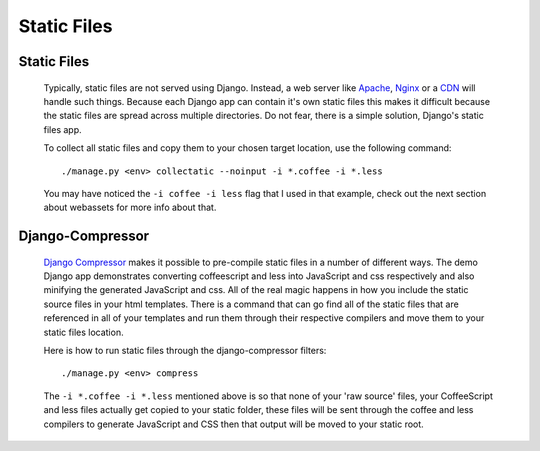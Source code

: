 ************
Static Files
************


Static Files
============


        Typically, static files are not served using Django. Instead, a web server
        like Apache_, Nginx_ or a CDN_ will handle such things. Because each Django
        app can contain it's own static files this makes it difficult because the
        static files are spread across multiple directories. Do not fear, there is 
        a simple solution, Django's static files app.
        
        To collect all static files and copy them to your chosen target location, 
        use the following command::
        
                ./manage.py <env> collectatic --noinput -i *.coffee -i *.less
                
        You may have noticed the ``-i coffee -i less`` flag that I used in that
        example, check out the next section about webassets for more info about 
        that.
        
Django-Compressor
=========

        `Django Compressor`_ makes it possible to pre-compile static files in a number of 
        different ways. The demo Django app demonstrates converting coffeescript
        and less into JavaScript and css respectively and also minifying the 
        generated JavaScript and css. All of the real magic happens in how
        you include the static source files in your html templates. There is a
        command that can go find all of the static files that are referenced 
        in all of your templates and run them through their respective compilers
        and move them to your static files location.
        
        Here is how to run static files through the django-compressor filters::

                ./manage.py <env> compress
                
        The ``-i *.coffee -i *.less`` mentioned above is so that none of your 'raw source' files,
        your CoffeeScript and less files actually get copied to your static folder, these files
        will be sent through the coffee and less compilers to generate JavaScript and CSS then
        that output will be moved to your static root.


.. _Apache: http://httpd.apache.org/
.. _Nginx: http://nginx.org/
.. _CDN: http://en.wikipedia.org/wiki/Content_delivery_network
.. _`Django Compressor`: http://django_compressor.readthedocs.org/en/latest/index.html
